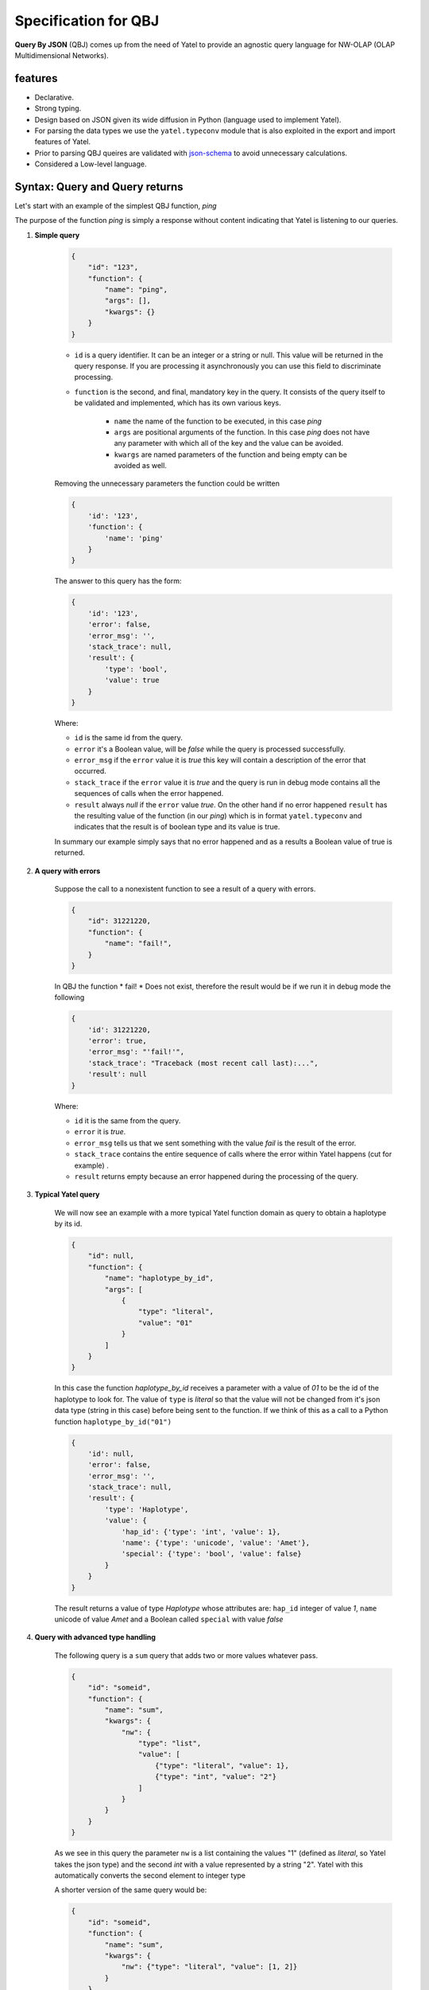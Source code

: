 Specification for QBJ
=====================

**Query By JSON** (QBJ) comes up from the need of Yatel to provide an agnostic
query language for NW-OLAP (OLAP Multidimensional Networks).


features
--------

- Declarative.
- Strong typing.
- Design based on JSON given its wide diffusion in Python (language used to implement Yatel).
- For parsing the data types we use the ``yatel.typeconv`` module that is also
  exploited in the export and import features of Yatel.
- Prior to parsing QBJ queires are validated with json-schema_ to avoid
  unnecessary calculations.
- Considered a Low-level language.


Syntax: Query and Query returns
-------------------------------

Let's start with an example of the simplest QBJ function, *ping*

The purpose of the function *ping* is simply a response without content
indicating that Yatel is listening to our queries.

#. **Simple query**

    .. code-block:: javascript

        {
            "id": "123",
            "function": {
                "name": "ping",
                "args": [],
                "kwargs": {}
            }
        }

    - ``id`` is a query identifier. It can be an integer or a string or null.
      This value will be returned in the query response. If you are processing
      it asynchronously you can use this field to discriminate processing.
    - ``function`` is the second, and final, mandatory key in the query. It
      consists of the query itself to be validated and implemented, which has
      its own various keys.

        - ``name`` the name of the function to be executed, in this case *ping*
        - ``args`` are positional arguments of the function. In this case
          *ping* does not have any parameter with which all of the key and
          the value can be avoided.
        - ``kwargs`` are named parameters of the function and being empty
          can be avoided as well.

    Removing the unnecessary parameters the function could be written

    .. code-block:: javascript

        {
            'id': '123',
            'function': {
                'name': 'ping'
            }
        }

    The answer to this query has the form:

    .. code-block:: javascript

        {
            'id': '123',
            'error': false,
            'error_msg': '',
            'stack_trace': null,
            'result': {
                'type': 'bool',
                'value': true
            }
        }

    Where:

    - ``id`` is the same id from the query.
    - ``error`` it's a Boolean value,  will be *false* while the query
      is processed successfully.
    - ``error_msg`` if the ``error`` value it is *true* this key will contain
      a description of the error that occurred.
    - ``stack_trace`` if the ``error`` value it is *true* and the query is run
      in debug mode contains all the sequences of calls when the error happened.
    - ``result`` always *null* if the ``error`` value  *true*. On the other
      hand if no error happened ``result`` has the resulting value of the
      function (in our *ping*) which is in format ``yatel.typeconv`` and
      indicates that the result is of boolean type and its value is true.

    In summary our example simply says that no error happened and as a results
    a Boolean value of true is returned.

#. **A query with errors**

    Suppose the call to a nonexistent function to see a result of
    a query with errors.

    .. code-block:: javascript

        {
            "id": 31221220,
            "function": {
                "name": "fail!",
            }
        }

    In QBJ the function * fail! * Does not exist, therefore the result would
    be if we run it in debug mode the following

    .. code-block:: javascript

        {
            'id': 31221220,
            'error': true,
            'error_msg': "'fail!'",
            'stack_trace': "Traceback (most recent call last):...",
            'result': null
        }

    Where:

    - ``id`` it is the same from the query.
    - ``error`` it is *true*.
    - ``error_msg`` tells us that we sent something with the value *fail* is
      the result of the error.
    - ``stack_trace`` contains the entire sequence of calls where the error
      within Yatel happens (cut for example) .
    - ``result`` returns empty because an error happened during the
      processing of the query.


#. **Typical Yatel query**


    We will now see an example with a more typical Yatel function domain as
    query to obtain a haplotype by its id.

    .. code-block:: javascript

        {
            "id": null,
            "function": {
                "name": "haplotype_by_id",
                "args": [
                    {
                        "type": "literal",
                        "value": "01"
                    }
                ]
            }
        }

    In this case the function *haplotype_by_id* receives a parameter with a
    value of *01* to be the id of the haplotype to look for. The value of
    ``type`` is *literal* so that the value will not be changed from it's json
    data type (string in this case) before being sent to the function. If we
    think of this as a call to a Python function ``haplotype_by_id("01")``

    .. code-block:: javascript

        {
            'id': null,
            'error': false,
            'error_msg': '',
            'stack_trace': null,
            'result': {
                'type': 'Haplotype',
                'value': {
                    'hap_id': {'type': 'int', 'value': 1},
                    'name': {'type': 'unicode', 'value': 'Amet'},
                    'special': {'type': 'bool', 'value': false}
                }
            }
        }

    The result returns a value of type *Haplotype* whose attributes are:
    ``hap_id`` integer of value *1*, ``name`` unicode of value *Amet* and a
    Boolean called ``special`` with value *false*


#. **Query with advanced type handling**

    The following query is a ``sum`` query that adds two or more values ​​
    whatever pass.

    .. code-block:: javascript

        {
            "id": "someid",
            "function": {
                "name": "sum",
                "kwargs": {
                    "nw": {
                        "type": "list",
                        "value": [
                            {"type": "literal", "value": 1},
                            {"type": "int", "value": "2"}
                        ]
                    }
                }
            }
        }

    As we see in this query the parameter ``nw`` is a list containing the
    values ​​"1" (defined as *literal*, so Yatel takes the json type) and the
    second *int* with a value represented by a string "2". Yatel with this
    automatically converts the second element to integer type

    A shorter version of the same query would be:

    .. code-block:: javascript

        {
            "id": "someid",
            "function": {
                "name": "sum",
                "kwargs": {
                    "nw": {"type": "literal", "value": [1, 2]}
                }
            }
        }


    The result has the form

    .. code-block:: javascript

        {
            'id': "someid",
            'error': false,
            'error_msg': '',
            'stack_trace': null,
            'result': {'type': 'float', 'value': 3.0}
        }

#. **Nested queries**

    .. code-block:: javascript

        {
            "id": 1545454845,
            "function": {
                "name": "haplotype_by_id",
                "args": [
                    {
                        "type": "unicode",
                        "function": {
                            "name": "slice",
                            "kwargs": {
                                "iterable": {"type": "unicode",
                                             "value": "id_01_"},
                                "f": {"type": "int", "value": "-3"},
                                "t": {"type": "int", "value": "-1"}
                            }
                        }
                    }
                ]
            }
        }

    This query really shows the QBJ potential. The first thing to note is
    that the main function, *haplotype_by_id*, as the first argument receives
    the result of function *slice*.
    The value of the ``type`` key into the argument indicates that the result
    of internal function if it is not a text must be converted to it.

    *slice* moreover, what it does is cut the text *id_01_* from its position *-3* to *-1*.

    if this were Python code the function would be somethin like

    .. code-block:: python

        haplotype_by_id(
            unicode(slice(iterable="id_01_", f=int("-3"), t=int("-1")))
        )

    or what is the same

    .. code-block:: python

        haplotype_by_id("01")

        The result of this query would return a *Haplotype* from the database
        as follows:

    .. code-block:: javascript

        {
            'id': "someid",
            'error': false,
            'error_msg': '',
            'stack_trace': null,
            'result': {
                'type': 'Haplotype',
                'value': {
                    'hap_id': {'type': 'int', 'value': 1},
                    'color': {'type': 'unicode', 'value': 'y'},
                    'description': {'type': 'unicode', 'value': '...'},
                    'height': {'type': 'float', 'value': 92.00891409813752},
                    'number': {'type': 'int', 'value': 16}
                }
            }
        }



Functions
---------


The process resolution
----------------------


.. _Python: http://www.python.org/
.. _olap: http://en.wikipedia.org/wiki/OLAP_cube
.. _json-schema: http://json-schema.org/
